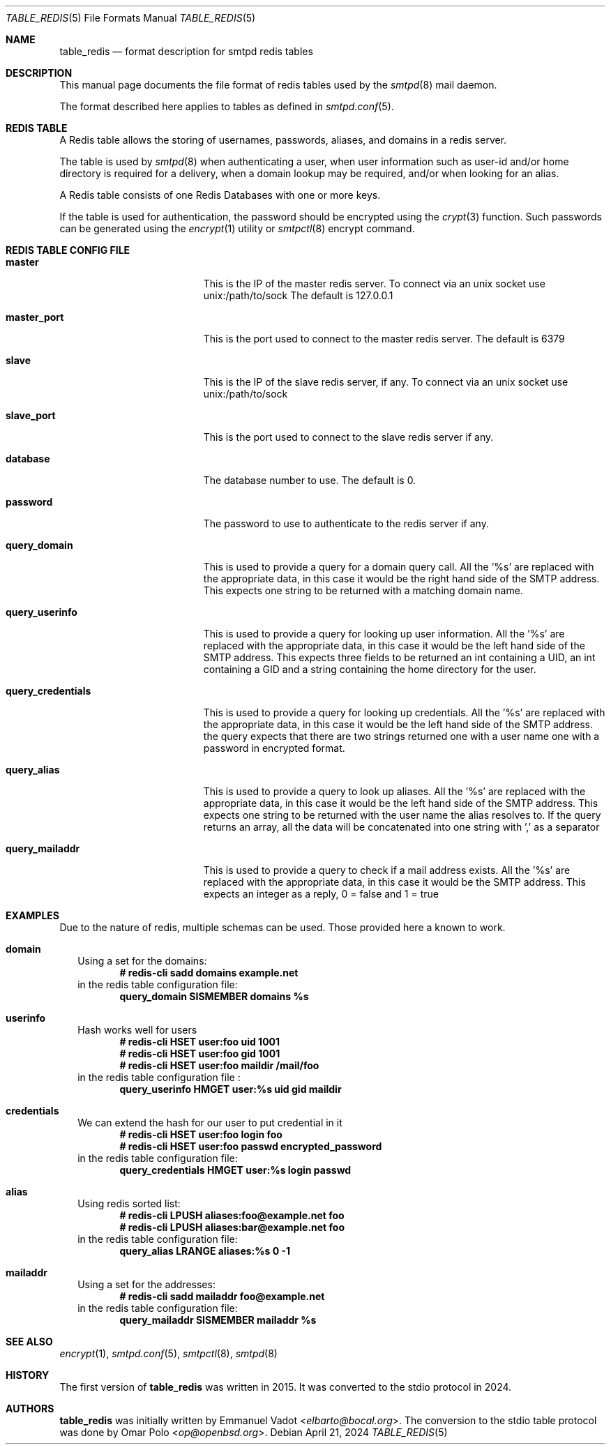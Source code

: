 .\" Copyright (c) 2015 Emmanuel Vadot <elbarto@bocal.org>
.\"
.\" Permission to use, copy, modify, and distribute this software for any
.\" purpose with or without fee is hereby granted, provided that the above
.\" copyright notice and this permission notice appear in all copies.
.\"
.\" THE SOFTWARE IS PROVIDED "AS IS" AND THE AUTHOR DISCLAIMS ALL WARRANTIES
.\" WITH REGARD TO THIS SOFTWARE INCLUDING ALL IMPLIED WARRANTIES OF
.\" MERCHANTABILITY AND FITNESS. IN NO EVENT SHALL THE AUTHOR BE LIABLE FOR
.\" ANY SPECIAL, DIRECT, INDIRECT, OR CONSEQUENTIAL DAMAGES OR ANY DAMAGES
.\" WHATSOEVER RESULTING FROM LOSS OF USE, DATA OR PROFITS, WHETHER IN AN
.\" ACTION OF CONTRACT, NEGLIGENCE OR OTHER TORTIOUS ACTION, ARISING OUT OF
.\" OR IN CONNECTION WITH THE USE OR PERFORMANCE OF THIS SOFTWARE.
.\"
.\"
.Dd $Mdocdate: April 21 2024 $
.Dt TABLE_REDIS 5
.Os
.Sh NAME
.Nm table_redis
.Nd format description for smtpd redis tables
.Sh DESCRIPTION
This manual page documents the file format of redis tables used by the
.Xr smtpd 8
mail daemon.
.Pp
The format described here applies to tables as defined in
.Xr smtpd.conf 5 .
.Sh REDIS TABLE
A Redis table allows the storing of usernames, passwords, aliases, and domains
in a redis server.
.Pp
The table is used by
.Xr smtpd 8
when authenticating a user, when user information such as user-id and/or
home directory is required for a delivery, when a domain lookup may be required,
and/or when looking for an alias.
.Pp
A Redis table consists of one Redis Databases with one or more keys.
.Pp
If the table is used for authentication, the password should be
encrypted using the
.Xr crypt 3
function.
Such passwords can be generated using the
.Xr encrypt 1
utility or
.Xr smtpctl 8
encrypt command.
.Sh REDIS TABLE CONFIG FILE
.Bl -tag -width query_credentials
.It Cm master
This is the IP of the master redis server.
To connect via an unix socket use unix:/path/to/sock
The default is 127.0.0.1
.It Cm master_port
This is the port used to connect to the master redis server.
The default is 6379
.It Cm slave
This is the IP of the slave redis server, if any.
To connect via an unix socket use unix:/path/to/sock
.It Cm slave_port
This is the port used to connect to the slave redis server if any.
.It Cm database
The database number to use.
The default is 0.
.It Cm password
The password to use to authenticate to the redis server if any.
.It Cm query_domain
This is used to provide a query for a domain query call.
All the '%s' are replaced
with the appropriate data, in this case it would be the right hand side of
the SMTP address.
This expects one string to be returned with a matching domain name.
.It Cm query_userinfo
This is used to provide a query for looking up user information.
All the '%s' are replaced with the appropriate data, in this case it
would be the left hand side of the SMTP address.
This expects three fields to be returned an int containing a UID, an int
containing a GID
and a string containing the home directory for the user.
.It Cm query_credentials
This is used to provide a query for looking up credentials.
All the '%s' are replaced
with the appropriate data, in this case it would be the left hand side of
the SMTP address.
the query expects that there are two strings returned one with a
user name one with a password in encrypted format.
.It Cm query_alias
This is used to provide a query to look up aliases.
All the '%s' are replaced with the appropriate data, in this case it would
be the left hand side of the SMTP address.
This expects one string to be returned with the user name the alias resolves to.
If the query returns an array, all the data will be concatenated into one
string with ',' as a separator
.It Cm query_mailaddr
This is used to provide a query to check if a mail address exists.
All the '%s' are replaced with the appropriate data, in this case it would
be the SMTP address.
This expects an integer as a reply, 0 = false and 1 = true
.El
.Sh EXAMPLES
Due to the nature of redis, multiple schemas can be used.
Those provided here a known to work.
.Bl -tag -width 1
.It Cm domain
Using a set for the domains:
.Dl # redis-cli sadd domains example.net
in the redis table configuration file:
.Dl query_domain SISMEMBER domains %s
.It Cm userinfo
Hash works well for users
.Dl # redis-cli HSET user:foo uid 1001
.Dl # redis-cli HSET user:foo gid 1001
.Dl # redis-cli HSET user:foo maildir "/mail/foo"
in the redis table configuration file :
.Dl query_userinfo HMGET user:%s uid gid maildir
.It Cm credentials
We can extend the hash for our user to put credential in it
.Dl # redis-cli HSET user:foo login foo
.Dl # redis-cli HSET user:foo passwd encrypted_password
in the redis table configuration file:
.Dl query_credentials HMGET user:%s login passwd
.It Cm alias
Using redis sorted list:
.Dl # redis-cli LPUSH aliases:foo@example.net foo
.Dl # redis-cli LPUSH aliases:bar@example.net foo
in the redis table configuration file:
.Dl query_alias LRANGE aliases:%s 0 -1
.It Cm mailaddr
Using a set for the addresses:
.Dl # redis-cli sadd mailaddr foo@example.net
in the redis table configuration file:
.Dl query_mailaddr SISMEMBER mailaddr %s
.El
.Sh SEE ALSO
.Xr encrypt 1 ,
.Xr smtpd.conf 5 ,
.Xr smtpctl 8 ,
.Xr smtpd 8
.Sh HISTORY
The first version of
.Nm
was written in 2015.
It was converted to the stdio protocol in 2024.
.Sh AUTHORS
.An -nosplit
.Nm
was initially written by
.An Emmanuel Vadot Aq Mt elbarto@bocal.org .
The conversion to the stdio table protocol was done by
.An Omar Polo Aq Mt op@openbsd.org .
